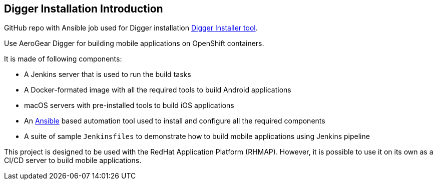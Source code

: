 == Digger Installation Introduction
//Please DO NOT use 'Overview' as a section heading anywhere http://stylepedia.net/#sect-Red_Hat_Technical_Publications-Writing_Style_Guide-Overall_Book_Design-Unused_Heading_Titles
GitHub repo with Ansible job used for Digger installation https://github.com/aerogear/digger-installer[Digger Installer tool].

Use AeroGear Digger for building mobile applications on OpenShift containers.

It is made of following components:

* A Jenkins server that is used to run the build tasks
* A Docker-formated image with all the required tools to build Android applications
* macOS servers with pre-installed tools to build iOS applications
* An http://docs.ansible.com/ansible/index.html[Ansible] based automation tool used to install and configure all the required components
* A suite of sample `Jenkinsfiles` to demonstrate how to build mobile applications using Jenkins pipeline

This project is designed to be used with the RedHat Application Platform (RHMAP). 
However, it is possible to use it on its own as a CI/CD server to build mobile applications.